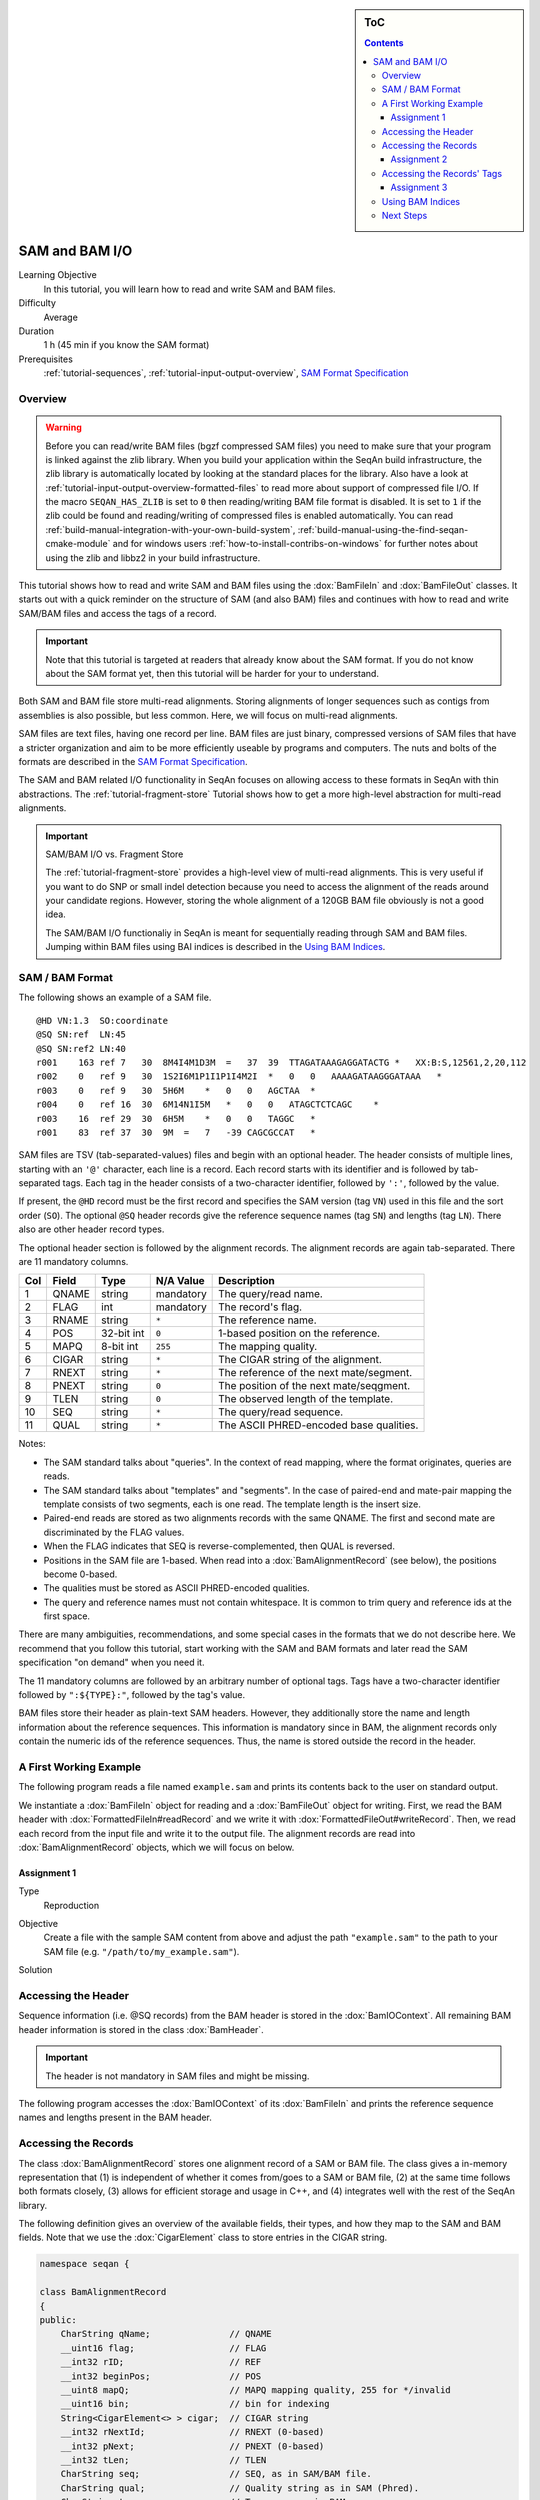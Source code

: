 .. sidebar:: ToC

   .. contents::


.. _tutorial-sam-bam-io:

SAM and BAM I/O
===============

Learning Objective
  In this tutorial, you will learn how to read and write SAM and BAM files.

Difficulty
  Average

Duration
  1 h (45 min if you know the SAM format)

Prerequisites
  :ref:`tutorial-sequences`, :ref:`tutorial-input-output-overview`, `SAM Format Specification <http://samtools.sourceforge.net/SAM1.pdf>`_

Overview
--------

.. warning::
    
    Before you can read/write BAM files (bgzf compressed SAM files) you need to make sure that your program is linked against the zlib library.
    When you build your application within the SeqAn build infrastructure, the zlib library is automatically located by looking at the standard places for the library.
    Also have a look at :ref:`tutorial-input-output-overview-formatted-files` to read more about support of compressed file I/O.
    If the macro ``SEQAN_HAS_ZLIB`` is set to ``0`` then reading/writing BAM file format is disabled. 
    It is set to ``1`` if the zlib could be found and reading/writing of compressed files is enabled automatically.
    You can read :ref:`build-manual-integration-with-your-own-build-system`, :ref:`build-manual-using-the-find-seqan-cmake-module` and for windows users :ref:`how-to-install-contribs-on-windows` for further notes about using the zlib and libbz2 in your build infrastructure.

This tutorial shows how to read and write SAM and BAM files using the :dox:`BamFileIn` and :dox:`BamFileOut` classes.
It starts out with a quick reminder on the structure of SAM (and also BAM) files and continues with how to read and write SAM/BAM files and access the tags of a record.

.. important::

    Note that this tutorial is targeted at readers that already know about the SAM format.
    If you do not know about the SAM format yet, then this tutorial will be harder for your to understand.

Both SAM and BAM file store multi-read alignments.
Storing alignments of longer sequences such as contigs from assemblies is also possible, but less common.
Here, we will focus on multi-read alignments.

SAM files are text files, having one record per line.
BAM files are just binary, compressed versions of SAM files that have a stricter organization and aim to be more efficiently useable by programs and computers.
The nuts and bolts of the formats are described in the `SAM Format Specification <http://samtools.sourceforge.net/SAM1.pdf>`_.

The SAM and BAM related I/O functionality in SeqAn focuses on allowing access to these formats in SeqAn with thin abstractions.
The :ref:`tutorial-fragment-store` Tutorial shows how to get a more high-level abstraction for multi-read alignments.

.. important::

    SAM/BAM I/O vs. Fragment Store

    The :ref:`tutorial-fragment-store` provides a high-level view of multi-read alignments.
    This is very useful if you want to do SNP or small indel detection because you need to access the alignment of the reads around your candidate regions.
    However, storing the whole alignment of a 120GB BAM file obviously is not a good idea.

    The SAM/BAM I/O functionaliy in SeqAn is meant for sequentially reading through SAM and BAM files.
    Jumping within BAM files using BAI indices is described in the `Using BAM Indices`_.


SAM / BAM Format
----------------

The following shows an example of a SAM file.

::

    @HD VN:1.3  SO:coordinate
    @SQ SN:ref  LN:45
    @SQ SN:ref2 LN:40
    r001    163 ref 7   30  8M4I4M1D3M  =   37  39  TTAGATAAAGAGGATACTG *   XX:B:S,12561,2,20,112
    r002    0   ref 9   30  1S2I6M1P1I1P1I4M2I  *   0   0   AAAAGATAAGGGATAAA   *
    r003    0   ref 9   30  5H6M    *   0   0   AGCTAA  *
    r004    0   ref 16  30  6M14N1I5M   *   0   0   ATAGCTCTCAGC    *
    r003    16  ref 29  30  6H5M    *   0   0   TAGGC   *
    r001    83  ref 37  30  9M  =   7   -39 CAGCGCCAT   *

SAM files are TSV (tab-separated-values) files and begin with an optional header.
The header consists of multiple lines, starting with an ``'@'`` character, each line is a record.
Each record starts with its identifier and is followed by tab-separated tags.
Each tag in the header consists of a two-character identifier, followed by ``':'``, followed by the value.

If present, the ``@HD`` record must be the first record and specifies the SAM version (tag ``VN``) used in this file and the sort order (``SO``).
The optional ``@SQ`` header records give the reference sequence names (tag ``SN``) and lengths (tag ``LN``).
There also are other header record types.

The optional header section is followed by the alignment records.
The alignment records are again tab-separated.
There are 11 mandatory columns.

+-----------+-------------+--------------+-----------------+-------------------------------------------+
| Col       | Field       | Type         | N/A Value       | Description                               |
+===========+=============+==============+=================+===========================================+
| 1         | QNAME       | string       | mandatory       | The query/read name.                      |
+-----------+-------------+--------------+-----------------+-------------------------------------------+
| 2         | FLAG        | int          | mandatory       | The record's flag.                        |
+-----------+-------------+--------------+-----------------+-------------------------------------------+
| 3         | RNAME       | string       | ``*``           | The reference name.                       |
+-----------+-------------+--------------+-----------------+-------------------------------------------+
| 4         | POS         | 32-bit int   | ``0``           | 1-based position on the reference.        |
+-----------+-------------+--------------+-----------------+-------------------------------------------+
| 5         | MAPQ        | 8-bit int    | ``255``         | The mapping quality.                      |
+-----------+-------------+--------------+-----------------+-------------------------------------------+
| 6         | CIGAR       | string       | ``*``           | The CIGAR string of the alignment.        |
+-----------+-------------+--------------+-----------------+-------------------------------------------+
| 7         | RNEXT       | string       | ``*``           | The reference of the next mate/segment.   |
+-----------+-------------+--------------+-----------------+-------------------------------------------+
| 8         | PNEXT       | string       | ``0``           | The position of the next mate/seqgment.   |
+-----------+-------------+--------------+-----------------+-------------------------------------------+
| 9         | TLEN        | string       | ``0``           | The observed length of the template.      |
+-----------+-------------+--------------+-----------------+-------------------------------------------+
| 10        | SEQ         | string       | ``*``           | The query/read sequence.                  |
+-----------+-------------+--------------+-----------------+-------------------------------------------+
| 11        | QUAL        | string       | ``*``           | The ASCII PHRED-encoded base qualities.   |
+-----------+-------------+--------------+-----------------+-------------------------------------------+

Notes:

* The SAM standard talks about "queries".
  In the context of read mapping, where the format originates, queries are reads.
* The SAM standard talks about "templates" and "segments".
  In the case of paired-end and mate-pair mapping the template consists of two segments, each is one read.
  The template length is the insert size.
* Paired-end reads are stored as two alignments records with the same QNAME.
  The first and second mate are discriminated by the FLAG values.
* When the FLAG indicates that SEQ is reverse-complemented, then QUAL is reversed.
* Positions in the SAM file are 1-based.
  When read into a :dox:`BamAlignmentRecord` (see below), the positions become 0-based.
* The qualities must be stored as ASCII PHRED-encoded qualities.
* The query and reference names must not contain whitespace.
  It is common to trim query and reference ids at the first space.

There are many ambiguities, recommendations, and some special cases in the formats that we do not describe here.
We recommend that you follow this tutorial, start working with the SAM and BAM formats and later read the SAM specification "on demand" when you need it.

The 11 mandatory columns are followed by an arbitrary number of optional tags.
Tags have a two-character identifier followed by ``":${TYPE}:"``, followed by the tag's value.

BAM files store their header as plain-text SAM headers.
However, they additionally store the name and length information about the reference sequences.
This information is mandatory since in BAM, the alignment records only contain the numeric ids of the reference sequences.
Thus, the name is stored outside the record in the header.

A First Working Example
-----------------------

The following program reads a file named ``example.sam`` and prints its contents back to the user on standard output.

.. includefrags:: demos/tutorial/bam_io/example1.cpp

We instantiate a :dox:`BamFileIn` object for reading and a :dox:`BamFileOut` object for writing.
First, we read the BAM header with :dox:`FormattedFileIn#readRecord` and we write it with :dox:`FormattedFileOut#writeRecord`.
Then, we read each record from the input file and write it to the output file.
The alignment records are read into :dox:`BamAlignmentRecord` objects, which we will focus on below.

Assignment 1
""""""""""""

.. container:: assignment

   Type
     Reproduction

   Objective
     Create a file with the sample SAM content from above and adjust the path ``"example.sam"`` to the path to your SAM file (e.g. ``"/path/to/my_example.sam"``).

   Solution
      .. container:: foldable

         .. includefrags:: demos/tutorial/bam_io/solution1.cpp


Accessing the Header
--------------------

Sequence information (i.e. @SQ records) from the BAM header is stored in the :dox:`BamIOContext`.
All remaining BAM header information is stored in the class :dox:`BamHeader`.

.. important::
   The header is not mandatory in SAM files and might be missing.

The following program accesses the :dox:`BamIOContext` of its :dox:`BamFileIn` and prints the reference sequence names and lengths present in the BAM header.

.. includefrags:: demos/tutorial/bam_io/example2.cpp

Accessing the Records
---------------------

The class :dox:`BamAlignmentRecord` stores one alignment record of a SAM or BAM file.
The class gives a in-memory representation that (1) is independent of whether it comes from/goes to a SAM or BAM file, (2) at the same time follows both formats closely, (3) allows for efficient storage and usage in C++, and (4) integrates well with the rest of the SeqAn library.

The following definition gives an overview of the available fields, their types, and how they map to the SAM and BAM fields.
Note that we use the :dox:`CigarElement` class to store entries in the CIGAR string.

.. code-block:: cpp

   namespace seqan {

   class BamAlignmentRecord
   {
   public:
       CharString qName;               // QNAME
       __uint16 flag;                  // FLAG
       __int32 rID;                    // REF
       __int32 beginPos;               // POS
       __uint8 mapQ;                   // MAPQ mapping quality, 255 for */invalid
       __uint16 bin;                   // bin for indexing
       String<CigarElement<> > cigar;  // CIGAR string
       __int32 rNextId;                // RNEXT (0-based)
       __int32 pNext;                  // PNEXT (0-based)
       __int32 tLen;                   // TLEN
       CharString seq;                 // SEQ, as in SAM/BAM file.
       CharString qual;                // Quality string as in SAM (Phred).
       CharString tags;                // Tags, raw as in BAM.

       // Constants for marking pos, reference id and length members invalid (== 0/*).
       static __int32 const INVALID_POS = -1;
       static __int32 const INVALID_REFID = -1;
       static __int32 const INVALID_LEN = 0;
   };

   }  // namespace seqan

The static members ``INVALID_POS``, ``INVALID_REFID``, and ``INVALID_LEN`` store sentinel values for marking positions, reference sequence ids, and lengths as invalid or N/A.

.. tip::
   A :dox:`BamAlignmentRecord` is linked to a reference sequence by the field ``rID``.
   The reference sequence information is stored in the BAM header and kept in the :dox:`BamIOContext`.
   To easily access reference sequence name and and length relative to a given :dox:`BamAlignmentRecord` within a :dox:`BamFileIn`, use functions :dox:`BamAlignmentRecord#getContigName` and :dox:`BamAlignmentRecord#getContigLength`.

An important related type is the enum :dox:`BamFlags` that provides constants for bit operations on the ``flag`` field.
The functions :dox:`BamAlignmentRecord#hasFlagAllProper`, :dox:`BamAlignmentRecord#hasFlagDuplicate`, :dox:`BamAlignmentRecord#hasFlagFirst`, :dox:`BamAlignmentRecord#hasFlagLast`, :dox:`BamAlignmentRecord#hasFlagMultiple`, :dox:`BamAlignmentRecord#hasFlagNextRC`, :dox:`BamAlignmentRecord#hasFlagNextUnmapped`, :dox:`BamAlignmentRecord#hasFlagQCNoPass`, :dox:`BamAlignmentRecord#hasFlagRC`, :dox:`BamAlignmentRecord#hasFlagSecondary`, :dox:`BamAlignmentRecord#hasFlagUnmapped`, and :dox:`BamAlignmentRecord#hasFlagSupplementary` allow for easy reading of flags.



Assignment 2
""""""""""""

.. container:: assignment

   Counting Records

   Type
     Review

   Objective
     Count the number of unmapped reads.

   Hints
     Use the function :dox:`BamAlignmentRecord#hasFlagUnmapped`.

   Solution
     .. container:: foldable

        .. includefrags:: demos/tutorial/bam_io/solution2.cpp


Accessing the Records' Tags
---------------------------

You can use the :dox:`BamTagsDict` class to access the the tag list of a record in a dictionary-like fashion.
This class also performs the necessary casting when reading and writing tag list entries.

:dox:`BamTagsDict` acts as a wrapper around the raw ``tags`` member of a :dox:`BamAlignmentRecord`, which is of type :dox:`CharString`:

.. code-block:: cpp

   seqan::BamAlignmentRecord record;
   seqan::BamTagsDict tagsDict(record.tags);

We can add a tag using the function :dox:`BamTagsDict#setTagValue`.
When setting an already existing tag's value, its value will be overwritten.
Note that in the following, we give the tags value in SAM format because it is easier to read, although they are stored in BAM format internally.

.. code-block:: cpp

   setTagValue(tagsDict, "NM", 2);
   // => tags: "NM:i:2"
   setTagValue(tagsDict, "NH", 1);
   // => tags: "NM:i:2 NH:i:1"
   setTagValue(tagsDict, "NM", 3);
   // => tags: "NM:i:3 NH:i:1"

The first parameter to :dox:`BamTagsDict#setTagValue` is the :dox:`BamTagsDict`, the second one is a two-character string with the key, and the third one is the value.
Note that the type of tag entry will be taken automatically from the type of the third parameter.

Reading values is slightly more complex because we have to handle the case that the value is not present.
First, we get the index of the tag in the tag list.

.. code-block:: cpp

   unsigned tagIdx = 0;
   if (!findTagKey(tagIdx, tagsDict, "NH"))
       std::cerr << "ERROR: Unknown key!\n";

Then, we can read the value from the :dox:`BamTagsDict` using the function :dox:`BamTagsDict#extractTagValue`.

.. code-block:: cpp

   int tagValInt = 0;
   if (!extractTagValue(tagValInt, tagsDict, tagIdx))
       std::cerr << "ERROR: There was an error extracting NH from tags!\n";

The function returns a ``bool`` that is ``true`` on success and ``false`` otherwise.
The extraction can fail if the index is out of bounds or the value in the dictionary cannot be cast to the type of the first parameter.

The value in the tags dictionary will be casted to the type of the first parameter of :dox:`BamTagsDict#extractTagValue`:

.. code-block:: cpp

   short tagValShort = 0;
   extractTagValue(tagValShort, tagsDict, tagIdx);

Assignment 3
""""""""""""

.. container:: assignment

   Reading Tags

   Type
     Review

   Objective
     Modify the solution of Assignment 2 to count the number of records having the ``"XX"`` tag.

   Solution
     .. container:: foldable

        .. includefrags:: demos/tutorial/bam_io/solution3.cpp



Using BAM Indices
-----------------

SeqAn also contains support for reading BAM indices with the format ``.bai``. These indices can be built using the ``samtools index`` command.

You can read such indices into a :dox:`BaiBamIndex` object with the function :dox:`BamIndex#read`. Then, you can use the function :dox:`BamIndex#jumpToRegion` to jump within BAM files.

After jumping, the next record that is read is before at the given position. This means, you have to manually read as many records up until the one you are looking for is found. The reason for this is that the function :dox:`BamIndex#jumpToRegion` would have to read until it finds the first record that is right from or at the given position. This would lead to this record being lost.

.. includefrags:: demos/tutorial/bam_io/example7.cpp


Next Steps
----------

* Read the `SAM Format Specification <http://samtools.sourceforge.net/SAM1.pdf>`_.
* Continue with the :ref:`tutorial`.
